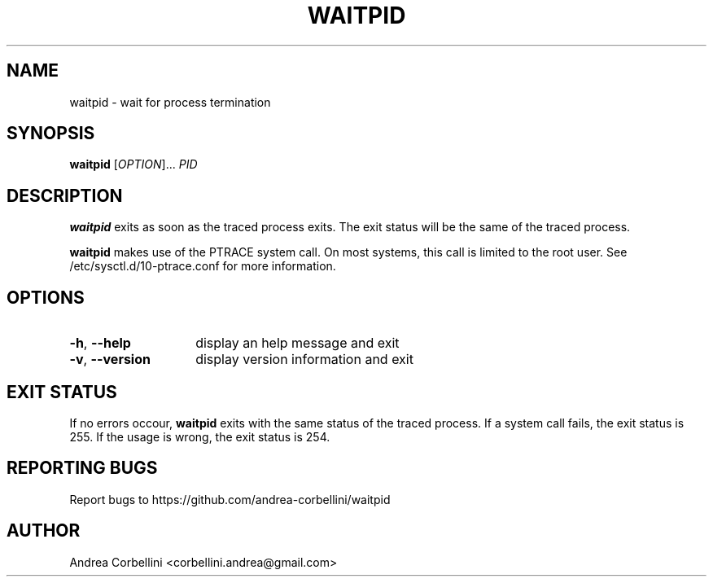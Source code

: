 .TH WAITPID 1  "September 2012" "waitpid 0.0.1" "User Commands"
.SH NAME
waitpid \- wait for process termination
.SH SYNOPSIS
.B waitpid
[\fIOPTION\fR]... \fIPID\fR
.SH DESCRIPTION
.B waitpid
exits as soon as the traced process exits. The exit status will be the same of
the traced process.
.PP
.B waitpid
makes use of the PTRACE system call. On most systems, this call is limited to
the root user. See /etc/sysctl.d/10-ptrace.conf for more information.
.SH OPTIONS
.TP 14
.TP
\fB\-h\fR, \fB\-\-help\fR
display an help message and exit
.TP
\fB\-v\fR, \fB\-\-version\fR
display version information and exit
.SH EXIT STATUS
If no errors occour,
.B waitpid
exits with the same status of the traced process. If a system call fails, the
exit status is 255. If the usage is wrong, the exit status is 254.
.SH "REPORTING BUGS"
Report bugs to https://github.com/andrea-corbellini/waitpid
.SH AUTHOR
Andrea Corbellini <corbellini.andrea@gmail.com>

